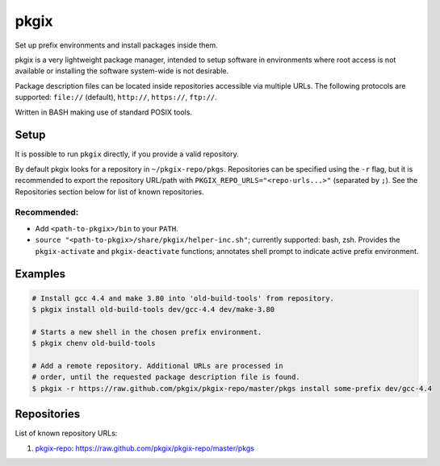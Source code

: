 =====
pkgix
=====

Set up prefix environments and install packages inside them.

pkgix is a very lightweight package manager, intended to setup software in
environments where root access is not available or installing the software
system-wide is not desirable.

Package description files can be located inside repositories accessible via
multiple URLs. The following protocols are supported: ``file://`` (default),
``http://``, ``https://``, ``ftp://``.

Written in BASH making use of standard POSIX tools.

Setup
=====

It is possible to run ``pkgix`` directly, if you provide a valid repository.

By default pkgix looks for a repository in ``~/pkgix-repo/pkgs``. Repositories
can be specified using the ``-r`` flag, but it is recommended to export the
repository URL/path with ``PKGIX_REPO_URLS="<repo-urls...>"`` (separated by ``;``).
See the Repositories section below for list of known repositories.

Recommended:
------------

- Add ``<path-to-pkgix>/bin`` to your ``PATH``.
- ``source "<path-to-pkgix>/share/pkgix/helper-inc.sh"``; currently supported: bash, zsh.
  Provides the ``pkgix-activate`` and ``pkgix-deactivate`` functions; annotates
  shell prompt to indicate active prefix environment.

Examples
========

.. code-block:: sh

    # Install gcc 4.4 and make 3.80 into 'old-build-tools' from repository.
    $ pkgix install old-build-tools dev/gcc-4.4 dev/make-3.80

    # Starts a new shell in the chosen prefix environment.
    $ pkgix chenv old-build-tools

    # Add a remote repository. Additional URLs are processed in
    # order, until the requested package description file is found.
    $ pkgix -r https://raw.github.com/pkgix/pkgix-repo/master/pkgs install some-prefix dev/gcc-4.4

Repositories
============

List of known repository URLs:

1. `pkgix-repo <https://github.com/pkgix/pkgix-repo>`_: https://raw.github.com/pkgix/pkgix-repo/master/pkgs

